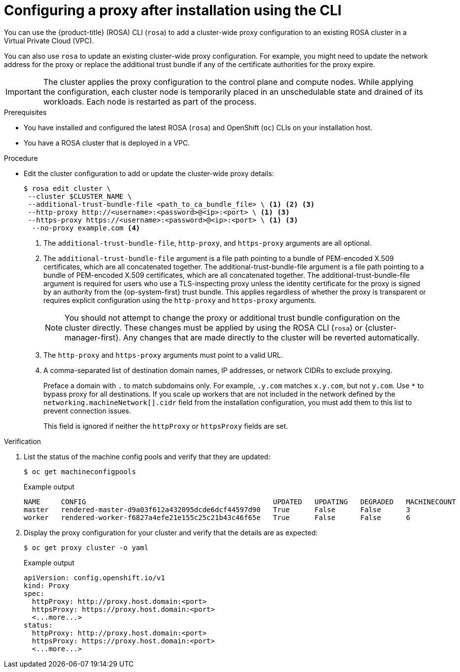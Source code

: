// Module included in the following assemblies:
//
// * networking/configuring-cluster-wide-proxy.adoc

:_mod-docs-content-type: PROCEDURE
[id="configuring-a-proxy-after-installation-cli_{context}"]
= Configuring a proxy after installation using the CLI

You can use the {product-title} (ROSA) CLI (`rosa`) to add a cluster-wide proxy configuration to an existing ROSA cluster in a Virtual Private Cloud (VPC).

You can also use `rosa` to update an existing cluster-wide proxy configuration. For example, you might need to update the network address for the proxy or replace the additional trust bundle if any of the certificate authorities for the proxy expire.

[IMPORTANT]
====
The cluster applies the proxy configuration to the control plane and compute nodes. While applying the configuration, each cluster node is temporarily placed in an unschedulable state and drained of its workloads. Each node is restarted as part of the process.
====

.Prerequisites

* You have installed and configured the latest ROSA (`rosa`) and OpenShift (`oc`) CLIs on your installation host.
* You have a ROSA cluster that is deployed in a VPC.

.Procedure

* Edit the cluster configuration to add or update the cluster-wide proxy details:
+
[source,terminal]
----
$ rosa edit cluster \
 --cluster $CLUSTER_NAME \
 --additional-trust-bundle-file <path_to_ca_bundle_file> \ <1> <2> <3>
 --http-proxy http://<username>:<password>@<ip>:<port> \ <1> <3>
 --https-proxy https://<username>:<password>@<ip>:<port> \ <1> <3>
  --no-proxy example.com <4>
----
+
--
<1> The `additional-trust-bundle-file`, `http-proxy`, and `https-proxy` arguments are all optional.
<2> The `additional-trust-bundle-file` argument is a file path pointing to a bundle of PEM-encoded X.509 certificates, which are all concatenated together. The additional-trust-bundle-file argument is a file path pointing to a bundle of PEM-encoded X.509 certificates, which are all concatenated together. The additional-trust-bundle-file argument is required for users who use a TLS-inspecting proxy unless the identity certificate for the proxy is signed by an authority from the {op-system-first} trust bundle. This applies regardless of whether the proxy is transparent or requires explicit configuration using the `http-proxy` and `https-proxy` arguments.
+
[NOTE]
====
You should not attempt to change the proxy or additional trust bundle configuration on the cluster directly. These changes must be applied by using the ROSA CLI (`rosa`) or {cluster-manager-first}. Any changes that are made directly to the cluster will be reverted automatically.
====
<3> The `http-proxy` and `https-proxy` arguments must point to a valid URL.
<4> A comma-separated list of destination domain names, IP addresses, or network CIDRs to exclude proxying.
+
Preface a domain with `.` to match subdomains only. For example, `.y.com` matches `x.y.com`, but not `y.com`. Use `*` to bypass proxy for all destinations.
If you scale up workers that are not included in the network defined by the `networking.machineNetwork[].cidr` field from the installation configuration, you must add them to this list to prevent connection issues.
+
This field is ignored if neither the `httpProxy` or `httpsProxy` fields are set.
--

.Verification

. List the status of the machine config pools and verify that they are updated:
+
[source,terminal]
----
$ oc get machineconfigpools
----
+
.Example output
[source,terminal]
----
NAME     CONFIG                                             UPDATED   UPDATING   DEGRADED   MACHINECOUNT   READYMACHINECOUNT   UPDATEDMACHINECOUNT   DEGRADEDMACHINECOUNT   AGE
master   rendered-master-d9a03f612a432095dcde6dcf44597d90   True      False      False      3              3                   3                     0                      31h
worker   rendered-worker-f6827a4efe21e155c25c21b43c46f65e   True      False      False      6              6                   6                     0                      31h
----

. Display the proxy configuration for your cluster and verify that the details are as expected:
+
[source,terminal]
----
$ oc get proxy cluster -o yaml
----
+
.Example output
[source,terminal]
----
apiVersion: config.openshift.io/v1
kind: Proxy
spec:
  httpProxy: http://proxy.host.domain:<port>
  httpsProxy: https://proxy.host.domain:<port>
  <...more...>
status:
  httpProxy: http://proxy.host.domain:<port>
  httpsProxy: https://proxy.host.domain:<port>
  <...more...>
----
